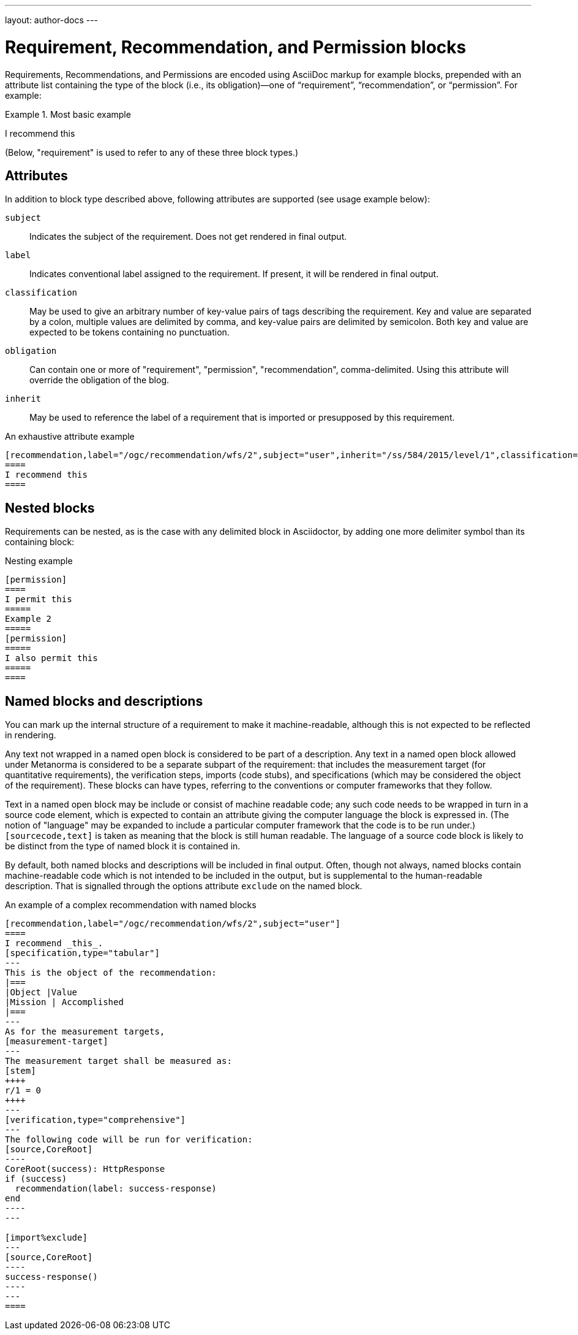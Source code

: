 ---
layout: author-docs
---

= Requirement, Recommendation, and Permission blocks

Requirements, Recommendations, and Permissions are encoded using AsciiDoc markup
for example blocks, prepended with an attribute list containing the type of the block
(i.e., its obligation)—one of “requirement”, “recommendation”, or “permission”. For example:

[source,asciidoctor]
.Most basic example
====
[permission]
====
I recommend this
====
====

(Below, "requirement" is used to refer to any of these three block types.)

== Attributes

In addition to block type described above,
following attributes are supported (see usage example below):

`subject`:: Indicates the subject of the requirement.
Does not get rendered in final output.

`label`:: Indicates conventional label assigned to the requirement.
If present, it will be rendered in final output.

`classification`:: May be used to give an arbitrary number of key-value pairs of tags describing
the requirement. Key and value are separated by a colon, multiple values are delimited by comma,
and key-value pairs are delimited by semicolon.
Both key and value are expected to be tokens containing no punctuation.

`obligation`:: Can contain one or more of "requirement", "permission", "recommendation",
comma-delimited. Using this attribute will override the obligation of the blog.

`inherit`:: May be used to reference the label of a requirement that is imported or
presupposed by this requirement.

[source,asciidoctor]
.An exhaustive attribute example
--
[recommendation,label="/ogc/recommendation/wfs/2",subject="user",inherit="/ss/584/2015/level/1",classification="control-class:Technical;priority:P0;family:System and Communications Protection,System and Communications Protocols",obligation="permission,recommendation"]
====
I recommend this
====
--

== Nested blocks

Requirements can be nested, as is the case with any delimited block in Asciidoctor,
by adding one more delimiter symbol than its containing block:

[source,asciidoctor]
.Nesting example
--
[permission]
====
I permit this
=====
Example 2
=====
[permission]
=====
I also permit this
=====
====
--

== Named blocks and descriptions

You can mark up the internal structure of a requirement to make it machine-readable,
although this is not expected to be reflected in rendering.

Any text not wrapped in a named open block is considered to be part of a description.
Any text in a named open block allowed under Metanorma is considered to be a separate
subpart of the requirement: that includes the measurement target  (for quantitative requirements),
the verification steps, imports (code stubs), and specifications (which may be considered
the object of the requirement). These blocks can have types, referring to the conventions
or computer frameworks that they follow.

Text in a named open block may be include or consist of machine readable code; any such
code needs to be wrapped in turn in a source code element, which is expected to
contain an attribute giving the computer language the block is expressed in.
(The notion of "language" may be expanded to include a particular computer framework
that the code is to be run under.)
`[sourcecode,text]` is taken as meaning that the block is still human readable.
The language of a source code block is likely to be distinct from the type of named block
it is contained in.

By default, both named blocks and descriptions will be included in final output.
Often, though not always, named blocks contain machine-readable code which is not
intended to be included in the output, but is supplemental to the human-readable
description. That is signalled through the options attribute `exclude` on the named block.

[source,asciidoctor]
.An example of a complex recommendation with named blocks
--
[recommendation,label="/ogc/recommendation/wfs/2",subject="user"]
====
I recommend _this_.
[specification,type="tabular"]
---
This is the object of the recommendation:
|===
|Object |Value
|Mission | Accomplished
|===
---
As for the measurement targets,
[measurement-target]
---
The measurement target shall be measured as:
[stem]
++++
r/1 = 0
++++
---
[verification,type="comprehensive"]
---
The following code will be run for verification:
[source,CoreRoot]
----
CoreRoot(success): HttpResponse
if (success)
  recommendation(label: success-response)
end
----
---

[import%exclude]
---
[source,CoreRoot]
----
success-response()
----
---
====
--

